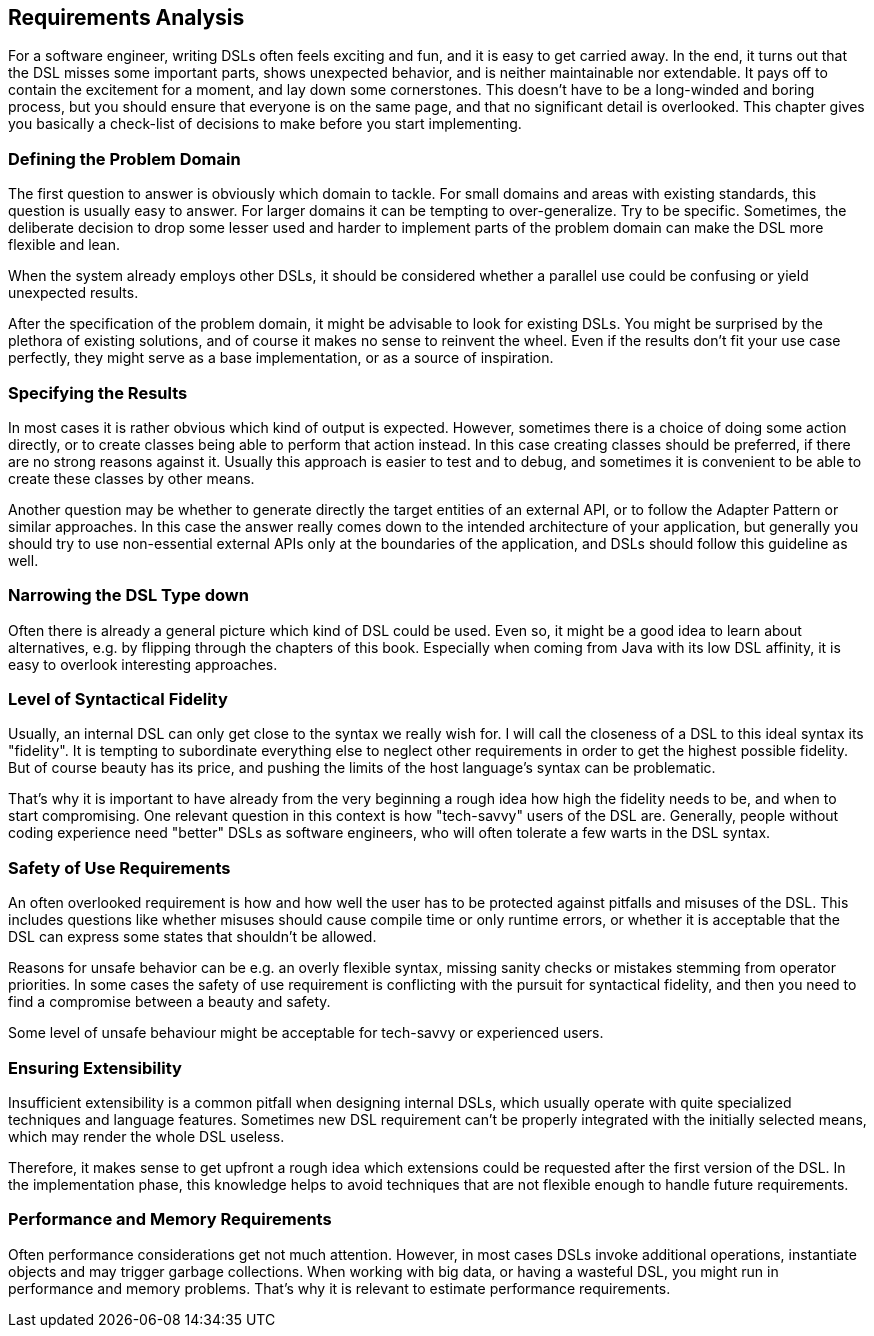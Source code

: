 == Requirements Analysis

For a software engineer, writing DSLs often feels exciting and fun, and it is easy to get carried away. In the end, it turns out that the DSL misses some important parts, shows unexpected behavior, and is neither maintainable nor extendable. It pays off to contain the excitement for a moment, and lay down some cornerstones. This doesn't have to be a long-winded and boring process, but you should ensure that everyone is on the same page, and that no significant detail is overlooked. This chapter gives you basically a check-list of decisions to make before you start implementing.

=== Defining the Problem Domain

The first question to answer is obviously which domain to tackle. For small domains and areas with existing standards, this question is usually easy to answer. For larger domains it can be tempting to over-generalize. Try to be specific. Sometimes, the deliberate decision to drop some lesser used and harder to implement parts of the problem domain can make the DSL more flexible and lean.

When the system already employs other DSLs, it should be considered whether a parallel use could be confusing or yield unexpected results.

After the specification of the problem domain, it might be advisable to look for existing DSLs. You might be surprised by the plethora of existing solutions, and of course it makes no sense to reinvent the wheel. Even if the results don't fit your use case perfectly, they might serve as a base implementation, or as a source of inspiration.

=== Specifying the Results

In most cases it is rather obvious which kind of output is expected. However, sometimes there is a choice of doing some action directly, or to create classes being able to perform that action instead. In this case creating classes should be preferred, if there are no strong reasons against it. Usually this approach is easier to test and to debug, and sometimes it is convenient to be able to create these classes by other means.

Another question may be whether to generate directly the target entities of an external API, or to follow the Adapter Pattern or similar approaches. In this case the answer really comes down to the intended architecture of your application, but generally you should try to use non-essential external APIs only at the boundaries of the application, and DSLs should follow this guideline as well.

=== Narrowing the DSL Type down

Often there is already a general picture which kind of DSL could be used. Even so, it might be a good idea to learn about alternatives, e.g. by flipping through the chapters of this book. Especially when coming from Java with its low DSL affinity, it is easy to overlook interesting approaches.

=== Level of Syntactical Fidelity

Usually, an internal DSL can only get close to the syntax we really wish for. I will call the closeness of a DSL to this ideal syntax its "fidelity". It is tempting to subordinate everything else to neglect other requirements in order to get the highest possible fidelity. But of course beauty has its price, and pushing the limits of the host language's syntax can be problematic.

That's why it is important to have already from the very beginning a rough idea how high the fidelity needs to be, and when to start compromising. One relevant question in this context is how "tech-savvy" users of the DSL are. Generally, people without coding experience need "better" DSLs as software engineers, who will often tolerate a few warts in the DSL syntax.

=== Safety of Use Requirements

An often overlooked requirement is how and how well the user has to be protected against pitfalls and misuses of the DSL. This includes questions like whether misuses should cause compile time or only runtime errors, or whether it is acceptable that the DSL can express some states that shouldn't be allowed.

Reasons for unsafe behavior can be e.g. an overly flexible syntax, missing sanity checks or mistakes stemming from operator priorities. In some cases the safety of use requirement is conflicting with the pursuit for syntactical fidelity, and then you need to find a compromise between a beauty and safety.

Some level of unsafe behaviour might be acceptable for tech-savvy or experienced users.

=== Ensuring Extensibility

Insufficient extensibility is a common pitfall when designing internal DSLs, which usually operate with quite specialized techniques and language features. Sometimes new DSL requirement can't be properly integrated with the initially selected means, which may render the whole DSL useless.

Therefore, it makes sense to get upfront a rough idea which extensions could be requested after the first version of the DSL. In the implementation phase, this knowledge helps to avoid techniques that are not flexible enough to handle future requirements.

=== Performance and Memory Requirements

Often performance considerations get not much attention. However, in most cases DSLs invoke additional operations, instantiate objects and may trigger garbage collections. When working with big data, or having a wasteful DSL, you might run in performance and memory problems. That's why it is relevant to estimate performance requirements.

